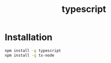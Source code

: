 :PROPERTIES:
:ID:       624f6e0e-8525-4cb0-9e08-69c83573c4e5
:END:
#+title: typescript

* Installation
#+begin_src sh
npm install -g typescript
npm install -g tx-node
#+end_src

